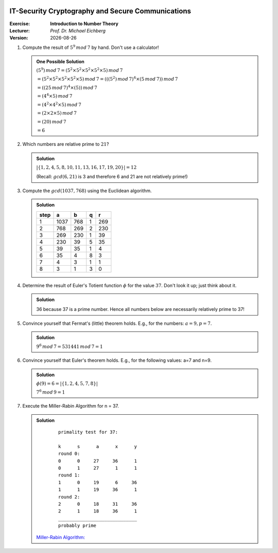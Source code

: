 .. meta:: 
    :author: Michael Eichberg
    :keywords: number theory, exercise
    :id: 2023_10-W3M20014-introduction_to_number_theory

.. |date| date::

.. image:: logo.png
    :align: right

IT-Security Cryptography and Secure Communications
==================================================

:Exercise: **Introduction to Number Theory**
:Lecturer: *Prof. Dr. Michael Eichberg*
:Version: |date|



1. Compute the result of :math:`5^9\, mod\, 7` by hand. Don't use a calculator!

   .. admonition:: One Possible Solution

      :math:`(5^9)\, mod\, 7 = (5^2 \times 5^2 \times 5^2 \times 5^2 \times 5) \, mod\, 7`

      :math:`= (5^2 \times 5^2 \times 5^2 \times 5^2 \times 5) \, mod\, 7 = (((5^2) \, mod\, 7)^4 \times (5\, mod\, 7))\, mod\, 7`

      :math:`= ((25 \, mod\, 7)^4 \times (5))\, mod \, 7`

      :math:`= (4^4 \times 5)\, mod \, 7`

      :math:`= (4^2 \times 4^2 \times 5)\, mod \, 7`

      :math:`= (2 \times 2 \times 5)\, mod \, 7`

      :math:`= (20)\, mod \, 7`

      :math:`= 6` 


2. Which numbers are relative prime to :math:`21`?

   .. admonition:: Solution
        
      :math:`|\lbrace 1,2,4,5,8,10,11,13,16,17,19,20 \rbrace| = 12`
        
      (Recall: :math:`gcd(6,21)` is 3 and therefore 6 and 21 are not relatively prime!) 
   
3. Compute the :math:`gcd(1037,768)` using the Euclidean algorithm.

   .. admonition:: Solution

      .. csv-table::
        :header: step, a,b,q,r

        1, 1037, 768, 1, 269
        2, 768, 269, 2, 230
        3, 269, 230, 1, 39
        4, 230, 39, 5, 35
        5, 39, 35, 1, 4
        6, 35, 4, 8, 3
        7, 4, 3, 1, 1
        8, 3, 1, 3, 0



4. Determine the result of Euler's Totient function :math:`\phi` for the value :math:`37`. Don't look it up; just think about it.

   .. admonition:: Solution

      36 because 37 is a prime number. Hence all numbers below are necessarily relatively prime to 37!

5. Convince yourself that Fermat's (little) theorem holds. E.g., for the numbers: :math:`a = 9, p = 7`.

   .. admonition:: Solution
        
      :math:`9^6\, mod\, 7 = 531441\, mod\, 7 = 1` 



6. Convince yourself that Euler's theorem holds. E.g., for the following values: a=7 and n=9.
   
   .. admonition:: Solution

      :math:`\phi(9) = 6 = |\lbrace 1,2,4,5,7,8 \rbrace|` 

      :math:`7^6\, mod\, 9 = 1` 

7. Execute the Miller-Rabin Algorithm for n = 37.

   .. admonition:: Solution

      ::

            primality test for 37:

            k      s      a      x      y
            round 0:
            0      0     27     36      1
            0      1     27      1      1
            round 1:
            1      0     19      6     36
            1      1     19     36      1
            round 2:
            2      0     18     31     36
            2      1     18     36      1
            _____________________________
            probably prime
    
     `Miller-Rabin Algorithm: <https://github.com/Delors/Course_W3M20014/blob/main/1-miller-rabin-algorithm.ipynb>`__